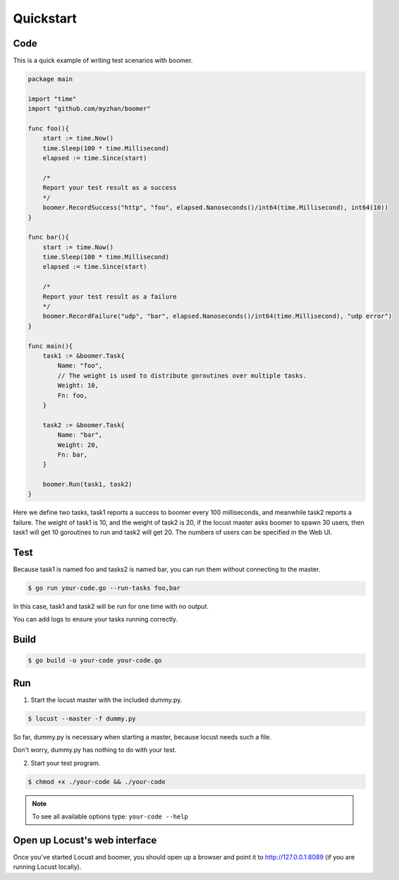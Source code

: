 Quickstart
==========


Code
----

This is a quick example of writing test scenarios with boomer.

.. code-block:: go

    package main

    import "time"
    import "github.com/myzhan/boomer"

    func foo(){
        start := time.Now()
        time.Sleep(100 * time.Millisecond)
        elapsed := time.Since(start)

        /*
        Report your test result as a success
        */
        boomer.RecordSuccess("http", "foo", elapsed.Nanoseconds()/int64(time.Millisecond), int64(10))
    }

    func bar(){
        start := time.Now()
        time.Sleep(100 * time.Millisecond)
        elapsed := time.Since(start)

        /*
        Report your test result as a failure
        */
        boomer.RecordFailure("udp", "bar", elapsed.Nanoseconds()/int64(time.Millisecond), "udp error")
    }

    func main(){
        task1 := &boomer.Task{
            Name: "foo",
            // The weight is used to distribute goroutines over multiple tasks.
            Weight: 10,
            Fn: foo,
        }

        task2 := &boomer.Task{
            Name: "bar",
            Weight: 20,
            Fn: bar,
        }

        boomer.Run(task1, task2)
    }


Here we define two tasks, task1 reports a success to boomer every 100 milliseconds, and meanwhile
task2 reports a failure. The weight of task1 is 10, and the weight of task2 is 20, if the locust
master asks boomer to spawn 30 users, then task1 will get 10 goroutines to run and task2 will get 20.
The numbers of users can be specified in the Web UI.


Test
-----

Because task1 is named foo and tasks2 is named bar, you can run them without connecting to the master.

.. code-block:: console

    $ go run your-code.go --run-tasks foo,bar

In this case, task1 and task2 will be run for one time with no output.

You can add logs to ensure your tasks running correctly.


Build
-----

.. code-block:: console

    $ go build -o your-code your-code.go


Run
---

1. Start the locust master with the included dummy.py.

.. code-block:: console

    $ locust --master -f dummy.py

So far, dummy.py is necessary when starting a master, because locust needs such a file.

Don't worry, dummy.py has nothing to do with your test.

2. Start your test program.

.. code-block:: console

    $ chmod +x ./your-code && ./your-code

.. note::

    To see all available options type: ``your-code --help``


Open up Locust's web interface
------------------------------

Once you've started Locust and boomer, you should open up a browser and point it to http://127.0.0.1:8089 (if you are running Locust locally).